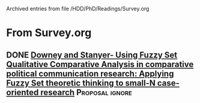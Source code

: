 
Archived entries from file /HDD/PhD/Readings/Survey.org


* From Survey.org

** DONE [[https://doi.org/10.1057/9781137366474_4][Downey and Stanyer- Using Fuzzy Set Qualitative Comparative Analysis in comparative political communication research: Applying Fuzzy Set theoretic thinking to small-N case-oriented research]] :Proposal:ignore:
   CLOSED: [2020-09-14 seg 10:58]
   :PROPERTIES:
   :ZOTERO:   No
   :YEAR:     2014
   :TYPE:     Case
   :STATUS:   NotFound
   :RELEVANCE: Low
   :IMPACT:   None
   :DECISION: File
   :CITE:     No
   :ARCHIVE_TIME: 2020-09-16 qua 10:09
   :ARCHIVE_FILE: /HDD/PhD/Readings/Survey.org
   :ARCHIVE_OLPATH: QCA
   :ARCHIVE_CATEGORY: Survey
   :ARCHIVE_TODO: DONE
   :END:    
